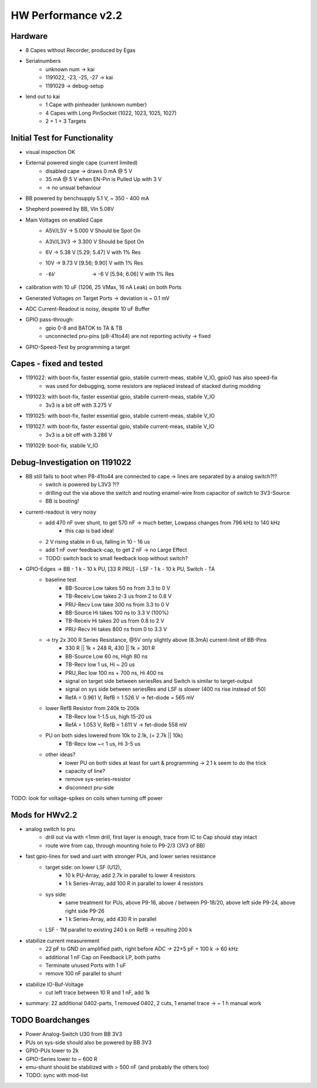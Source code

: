 HW Performance v2.2
=====================

Hardware
--------

- 8 Capes without Recorder, produced by Egas
- Serialnumbers
    - unknown num -> kai
    - 1191022, -23, -25, -27 -> kai
    - 1191029 -> debug-setup
- lend out to kai
    - 1 Cape with pinheader (unknown number)
    - 4 Capes with Long PinSocket (1022, 1023, 1025, 1027)
    - 2 + 1 + 3 Targets


Initial Test for Functionality
------------------------------

- visual inspection OK
- External powered single cape (current limited)
    - disabled cape -> draws 0 mA @ 5 V
    - 35 mA @ 5 V when EN-Pin is Pulled Up with 3 V
    - -> no unsual behaviour
- BB powered by benchsupply 5.1 V, ~ 350 - 400 mA
- Shepherd powered by BB, VIn 5.08V
- Main Voltages on enabled Cape
    - A5V/L5V 	-> 5.000 V    	Should be Spot On
    - A3V/L3V3 	-> 3.300 V    	Should be Spot On
    - 6V 	-> 5.38 V		    [5.29; 5.47] V with 1% Res
    - 10V 	-> 9.73 V		    [9.56; 9.90] V with 1% Res
    - -6V 	-> -6 V		        [5.94; 6.06] V with 1% Res
- calibration with 10 uF (1206, 25 VMax, 16 nA Leak) on both Ports
- Generated Voltages on Target Ports -> deviation is ~ 0.1 mV
- ADC Current-Readout is noisy, despite 10 uF Buffer
- GPIO pass-through:
    - gpio 0-8 and BATOK to TA & TB
    - unconnected pru-pins (p8-41to44) are not reporting activity -> fixed
- GPIO-Speed-Test by programming a target

Capes - fixed and tested
------------------------------

- 1191022: with boot-fix, faster essential gpio, stabile current-meas, stabile V_IO, gpio0 has also speed-fix
    - was used for debugging, some resistors are replaced instead of stacked during modding
- 1191023: with boot-fix, faster essential gpio, stabile current-meas, stabile V_IO
    - 3v3 is a bit off with 3.275 V
- 1191025: with boot-fix, faster essential gpio, stabile current-meas, stabile V_IO
- 1191027: with boot-fix, faster essential gpio, stabile current-meas, stabile V_IO
    - 3v3 is a bit off with 3.286 V
- 1191029: boot-fix, stabile V_IO

Debug-Investigation on 1191022
------------------------------

- BB still fails to boot when P8-41to44 are connected to cape -> lines are separated by a analog switch?!?
    - switch is powered by L3V3 ?!?
    - drilling out the via above the switch and routing enamel-wire from capacitor of switch to 3V3-Source
    - BB is booting!
- current-readout is very noisy
    - add 470 nF over shunt, to get 570 nF -> much better, Lowpass changes from 796 kHz to 140 kHz
        - this cap is bad idea!
    - 2 V rising stable in 6 us, falling in 10 - 16 us
    - add 1 nF over feedback-cap, to get 2 nF -> no Large Effect
    - TODO: switch back to small feedback loop without switch?
- GPIO-Edges -> BB - 1 k - 10 k PU, [33 R PRU] - LSF - 1 k - 10 k PU, Switch - TA
    - baseline test
        - BB-Source Low takes 50 ns from 3.3 to 0 V
        - TB-Receiv Low takes 2-3 us from 2 to 0.8 V
        - PRU-Recv  Low take 300 ns from 3.3 to 0 V
        - BB-Source Hi takes 100 ns to 3.3 V (100%)
        - TB-Receiv Hi takes 20 us from 0.8 to 2 V
        - PRU-Recv  Hi takes 800 ns from 0 to 3.3 V
    - -> try 2x 300 R Series Resistance, @5V only slightly above (8.3mA) current-limit of BB-Pins
        - 330 R || 1k = 248 R, 430 || 1k = 301 R
        - BB-Source Low 60 ns, High 80 ns
        - TB-Recv   low 1 us, Hi ~ 20 us
        - PRU_Rec   low 100 ns + 700 ns, Hi 400 ns
        - signal on target side between seriesRes and Switch is similar to target-output
        - signal on sys side between seriesRes and LSF is slower (400 ns rise instead of 50)
        - RefA = 0.961 V, RefB = 1.526 V -> fet-diode = 565 mV
    - lower RefB Resistor from 240k to 200k
        - TB-Recv   low 1-1.5 us, high 15-20 us
        - RefA = 1.053 V, RefB = 1.611 V -> fet-diode 558 mV
    - PU on both sides lowered from 10k to 2.1k, (= 2.7k || 10k)
        - TB-Recv   low ~< 1 us, Hi 3-5 us
    - other ideas?
        - lower PU on both sides at least for uart & programming -> 2.1 k seem to do the trick
        - capacity of line?
        - remove sys-series-resistor
        - disconnect pru-side
TODO: look for voltage-spikes on coils when turning off power


Mods for HWv2.2
-----------------

- analog switch to pru
    - drill out via with <1mm drill, first layer is enough, trace from IC to Cap should stay intact
    - route wire from cap, through mounting hole to P9-2/3 (3V3 of BB)
- fast gpio-lines for swd and uart with stronger PUs, and lower series resistance
    - target side: on lower LSF (U12),
        - 10 k PU-Array, add 2.7k in parallel to lower 4 resistors
        - 1 k Series-Array, add 100 R in parallel to lower 4 resistors
    - sys side:
        - same treatment for PUs, above P9-16, above / between P9-18/20, above left side P9-24, above right side P9-26
        - 1 k Series-Array, add 430 R in parallel
    - LSF - 1M parallel to existing 240 k on RefB -> resulting 200 k
- stabilize current measurement
    - 22 pF to GND on amplified path, right before ADC -> 22+5 pF + 100 k -> 60 kHz
    - additional 1 nF Cap on Feedback LP, both paths
    - Terminate unused Ports with 1 uF
    - remove 100 nF parallel to shunt
- stabilize IO-Buf-Voltage
    - cut left trace between 10 R and 1 nF, add 1k

- summary: 22 additional 0402-parts, 1 removed 0402, 2 cuts, 1 enamel trace -> ~ 1 h manual work


TODO Boardchanges
-----------------

- Power Analog-Switch U30 from BB 3V3
- PUs on sys-side should also be powered by BB 3V3
- GPIO-PUs lower to 2k
- GPIO-Series lower to ~ 600 R
- emu-shunt should be stabilized with > 500 nF (and probably the others too)
- TODO: sync with mod-list

